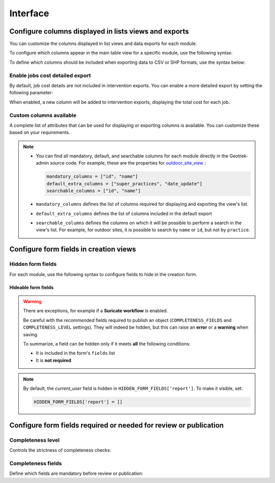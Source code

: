 .. _interface:

============
Interface
============

.. info::

  For a complete list of available parameters, refer to the default values in `geotrek/settings/base.py <https://github.com/GeotrekCE/Geotrek-admin/blob/master/geotrek/settings/base.py>`_.

Configure columns displayed in lists views and exports
--------------------------------------------------------

You can customize the columns displayed in list views and data exports for each module.

To configure which columns appear in the main table view for a specific module, use the following syntax:

.. md-tab-set::
    :name: module-view-list-columns-tabs

    .. md-tab-item:: Syntax

        .. code-block:: python

              COLUMNS_LISTS['<module>_view'] = ['list', 'of', 'columns']

    .. md-tab-item:: Example

         .. code-block:: python

              COLUMNS_LISTS['trek_view'] = [
              'structure',
              'departure',
              'arrival',
              'duration',
              'description_teaser',
              'description',
              'gear',
              'route',
              'difficulty',
              'ambiance',
              'access',
              'themes',
              'practice']

To define which columns should be included when exporting data to CSV or SHP formats, use the syntax below:

.. md-tab-set::
    :name: module-view-list-columns-export-tabs

    .. md-tab-item:: Syntax

        .. code-block:: python

              COLUMNS_LISTS['<module>_export'] = ['list', 'of', 'columns']

    .. md-tab-item:: Example

         .. code-block:: python

              COLUMNS_LISTS['outdoor_site_export'] = [
                    'structure',
                    'name',
                    'practice',
                    'description',
                    'description_teaser',
                    'ambiance',
                    'advice',
                    'accessibility',
                    'period',
                    'labels',
                    'themes',
                    'portal',
                    'source',
                    'information_desks',
                    'orientation',
                    'wind'
                ]

Enable jobs cost detailed export
~~~~~~~~~~~~~~~~~~~~~~~~~~~~~~~~~~~

By default, job cost details are not included in intervention exports. You can enable a more detailed export by setting the following parameter:

.. md-tab-set::
    :name: enable-job-costs-detailed-export-tabs

    .. md-tab-item:: Default configuration

            .. code-block:: python

                ENABLE_JOBS_COSTS_DETAILED_EXPORT = False
    .. md-tab-item:: Example

         .. code-block:: python

                ENABLE_JOBS_COSTS_DETAILED_EXPORT = True

When enabled, a new column will be added to intervention exports, displaying the total cost for each job.

Custom columns available
~~~~~~~~~~~~~~~~~~~~~~~~~

A complete list of attributes that can be used for displaying or exporting columns is available. You can customize these based on your requirements.

.. example:: List of available attributes for displaying
    :collapsible:

    ::

      COLUMNS_LISTS["path_view"] = [
          "length_2d",
          "valid",
          "structure",
          "visible",
          "min_elevation",
          "max_elevation",
          "date_update",
          "date_insert",
          "stake",
          "networks",
          "comments",
          "departure",
          "arrival",
          "comfort",
          "source",
          "usages",
          "draft",
          "trails",
          "uuid",
          "last_author",
          "creator",
          "authors",
      ]
      COLUMNS_LISTS["trail_view"] = [
          "departure",
          "arrival",
          "category",
          "length",
          "structure",
          "min_elevation",
          "max_elevation",
          "date_update",
          "length_2d",
          "date_insert",
          "comments",
          "uuid",
          "last_author",
          "creator",
          "authors",
      ]
      COLUMNS_LISTS["landedge_view"] = [
          "eid",
          "min_elevation",
          "max_elevation",
          "date_update",
          "length_2d",
          "date_insert",
          "owner",
          "agreement",
          "uuid",
          "last_author",
          "creator",
          "authors",
      ]
      COLUMNS_LISTS["circulationedge_view"] = [
          "eid",
          "min_elevation",
          "max_elevation",
          "date_update",
          "length_2d",
          "date_insert",
          "uuid",
          "last_author",
          "creator",
          "authors",
      ]
      COLUMNS_LISTS["physicaledge_view"] = [
          "eid",
          "date_insert",
          "date_update",
          "length",
          "length_2d",
          "min_elevation",
          "max_elevation",
          "uuid",
          "last_author",
          "creator",
          "authors",
      ]
      COLUMNS_LISTS["competenceedge_view"] = [
          "eid",
          "date_insert",
          "date_update",
          "length",
          "length_2d",
          "min_elevation",
          "max_elevation",
          "uuid",
          "last_author",
          "creator",
          "authors",
      ]
      COLUMNS_LISTS["infrastructure_view"] = [
          "condition",
          "cities",
          "structure",
          "type",
          "description",
          "accessibility",
          "date_update",
          "date_insert",
          "implantation_year",
          "usage_difficulty",
          "maintenance_difficulty",
          "published",
          "uuid",
          "eid",
          "provider",
          "access",
          "last_author",
          "creator",
          "authors",
      ]
      COLUMNS_LISTS["signage_view"] = [
          "code",
          "type",
          "condition",
          "structure",
          "description",
          "date_update",
          "date_insert",
          "implantation_year",
          "printed_elevation",
          "coordinates",
          "sealing",
          "access",
          "manager",
          "published",
          "uuid",
          "last_author",
          "creator",
          "authors",
      ]
      COLUMNS_LISTS["intervention_view"] = [
          "begin_date",
          "end_date",
          "type",
          "target",
          "status",
          "stake",
          "structure",
          "subcontracting",
          "status",
          "disorders",
          "length",
          "material_cost",
          "min_elevation",
          "max_elevation",
          "heliport_cost",
          "contractor_cost",
          "date_update",
          "date_insert",
          "description",
          "last_author",
          "creator",
          "authors",
      ]
      COLUMNS_LISTS["project_view"] = [
          "structure",
          "begin_year",
          "end_year",
          "constraint",
          "global_cost",
          "type",
          "date_update",
          "domain",
          "contractors",
          "project_owner",
          "project_manager",
          "founders",
          "date_insert",
          "comments",
          "last_author",
          "creator",
          "authors",
      ]
      COLUMNS_LISTS["trek_view"] = [
          "structure",
          "departure",
          "arrival",
          "duration",
          "description_teaser",
          "description",
          "gear",
          "route",
          "difficulty",
          "ambiance",
          "access",
          "accessibility_infrastructure",
          "advised_parking",
          "parking_location",
          "public_transport",
          "themes",
          "practice",
          "min_elevation",
          "max_elevation",
          "length_2d",
          "date_update",
          "date_insert",
          "accessibilities",
          "accessibility_advice",
          "accessibility_covering",
          "accessibility_exposure",
          "accessibility_level",
          "accessibility_signage",
          "accessibility_slope",
          "accessibility_width",
          "ratings_description",
          "ratings",
          "points_reference",
          "source",
          "reservation_system",
          "reservation_id",
          "portal",
          "uuid",
          "eid",
          "eid2",
          "provider",
          "last_author",
          "creator",
          "authors",
      ]
      COLUMNS_LISTS["poi_view"] = [
          "structure",
          "description",
          "type",
          "min_elevation",
          "date_update",
          "date_insert",
          "uuid",
          "last_author",
          "creator",
          "authors",
      ]
      COLUMNS_LISTS["service_view"] = [
          "structure",
          "min_elevation",
          "type",
          "length_2d",
          "date_update",
          "date_insert",
          "uuid",
          "last_author",
          "creator",
          "authors",
      ]
      COLUMNS_LISTS["touristic_content_view"] = [
          "structure",
          "description_teaser",
          "description",
          "category",
          "contact",
          "email",
          "website",
          "practical_info",
          "accessibility",
          "label_accessibility",
          "type1",
          "type2",
          "source",
          "reservation_system",
          "reservation_id",
          "date_update",
          "date_insert",
          "uuid",
          "eid",
          "provider"
          "last_author",
          "creator",
          "authors",
      ]
      COLUMNS_LISTS["touristic_event_view"] = [
          "structure",
          "themes",
          "description_teaser",
          "description",
          "meeting_point",
          "start_time",
          "end_time",
          "duration",
          "begin_date",
          "contact",
          "email",
          "website",
          "end_date",
          "organizers",
          "speaker",
          "type",
          "accessibility",
          "capacity",
          "portal",
          "source",
          "practical_info",
          "target_audience",
          "booking",
          "date_update",
          "date_insert",
          "uuid",
          "eid",
          "provider",
          "bookable",
          "cancelled",
          "cancellation_reason"
          "place",
          'preparation_duration',
          'intervention_duration',
          'price',
          "last_author",
          "creator",
          "authors",
      ]
      COLUMNS_LISTS["feedback_view"] = [
          "email",
          "comment",
          "activity",
          "category",
          "problem_magnitude",
          "status",
          "related_trek",
          "uuid",
          "eid",
          "external_eid",
          "locked",
          "origin"
          "date_update",
          "date_insert",
          "created_in_suricate",
          "last_updated_in_suricate",
          "current_user",
          "uses_timers",
          "provider",
          "last_author",
          "creator",
          "authors",
      ]
      COLUMNS_LISTS["sensitivity_view"] = [
          "structure",
          "species",
          "published",
          "publication_date",
          "contact",
          "pretty_period",
          "category",
          "pretty_practices",
          "description",
          "date_update",
          "date_insert",
          "last_author",
          "creator",
          "authors",
      ]
      COLUMNS_LISTS["outdoor_site_view"] = [
          "structure",
          "name",
          "practice",
          "description",
          "description_teaser",
          "ambiance",
          "advice",
          "accessibility",
          "period",
          "labels",
          "themes",
          "portal",
          "source",
          "information_desks",
          "web_links",
          "eid",
          "orientation",
          "wind",
          "ratings",
          "managers",
          "type",
          "description",
          "description_teaser",
          "ambiance",
          "period",
          "orientation",
          "wind",
          "labels",
          "themes",
          "portal",
          "source",
          "managers",
          "min_elevation",
          "date_insert",
          "date_update",
          "uuid",
          "last_author",
          "creator",
          "authors",
      ]
      COLUMNS_LISTS["outdoor_course_view"] = [
          "structure",
          "name",
          "parent_sites",
          "description",
          "advice",
          "equipment",
          "accessibility",
          "eid",
          "height",
          "ratings",
          "gear",
          "duration"
          "ratings_description",
          "type",
          "points_reference",
          "uuid",
          "last_author",
          "creator",
          "authors",
      ]

.. example:: List of available attributes for exporting
    :collapsible:

    ::

      COLUMNS_LISTS["path_export"] = [
          "structure",
          "valid",
          "visible",
          "name",
          "comments",
          "departure",
          "arrival",
          "comfort",
          "source",
          "stake",
          "usages",
          "networks",
          "date_insert",
          "date_update",
          "length_2d",
          "length",
          "ascent",
          "descent",
          "min_elevation",
          "max_elevation",
          "slope",
          "uuid",
          "last_author",
          "creator",
          "authors",
      ]
      COLUMNS_LISTS["trail_export"] = [
          "structure",
          "name",
          "comments",
          "departure",
          "arrival",
          "category",
          "certifications",
          "date_insert",
          "date_update",
          "cities",
          "districts",
          "areas",
          "length",
          "ascent",
          "descent",
          "min_elevation",
          "max_elevation",
          "slope",
          "uuid",
          "last_author",
          "creator",
          "authors",
      ]
      COLUMNS_LISTS["signagemanagementedge_export"] = [
          "eid",
          "date_insert",
          "date_update",
          "length",
          "length_2d",
          "min_elevation",
          "max_elevation",
          "uuid",
          "provider",
          "last_author",
          "creator",
          "authors",
      ]
      COLUMNS_LISTS["workmanagementedge_export"] = [
          "eid",
          "date_insert",
          "date_update",
          "length",
          "length_2d",
          "min_elevation",
          "max_elevation",
          "uuid",
          "last_author",
          "creator",
          "authors",
      ]
      COLUMNS_LISTS["landedge_export"] = [
          "eid",
          "land_type",
          "owner",
          "agreement",
          "date_insert",
          "date_update",
          "cities",
          "districts",
          "areas",
          "length",
          "length_2d",
          "ascent",
          "descent",
          "min_elevation",
          "max_elevation",
          "slope",
          "uuid",
          "last_author",
          "creator",
          "authors",
      ]
      COLUMNS_LISTS["circulationedge_export"] = [
          "eid",
          "circulation_type",
          "authorization_type",
          "date_insert",
          "date_update",
          "cities",
          "districts",
          "areas",
          "length",
          "length_2d",
          "ascent",
          "descent",
          "min_elevation",
          "max_elevation",
          "slope",
          "uuid",
          "last_author",
          "creator",
          "authors",
      ]
      COLUMNS_LISTS["physicaledge_export"] = [
          "eid",
          "physical_type",
          "date_insert",
          "date_update",
          "cities",
          "districts",
          "areas",
          "length",
          "length_2d",
          "ascent",
          "descent",
          "min_elevation",
          "max_elevation",
          "slope",
          "uuid",
          "last_author",
          "creator",
          "authors",
      ]
      COLUMNS_LISTS["competenceedge_export"] = [
          "eid",
          "organization",
          "date_insert",
          "date_update",
          "cities",
          "districts",
          "areas",
          "length",
          "length_2d",
          "ascent",
          "descent",
          "min_elevation",
          "max_elevation",
          "slope",
          "uuid",
          "last_author",
          "creator",
          "authors",
      ]
      COLUMNS_LISTS["signagemanagementedge_export"] = [
          "eid",
          "organization",
          "date_insert",
          "date_update",
          "cities",
          "districts",
          "areas",
          "length",
          "length_2d",
          "ascent",
          "descent",
          "min_elevation",
          "max_elevation",
          "slope",
          "uuid",
          "last_author",
          "creator",
          "authors",
      ]
      COLUMNS_LISTS["workmanagementedge_export"] = [
          "eid",
          "organization",
          "date_insert",
          "date_update",
          "cities",
          "districts",
          "areas",
          "length",
          "length_2d",
          "ascent",
          "descent",
          "min_elevation",
          "max_elevation",
          "slope",
          "uuid",
          "last_author",
          "creator",
          "authors",
      ]
      COLUMNS_LISTS["infrastructure_export"] = [
          "name",
          "type",
          "condition",
          "access",
          "description",
          "accessibility",
          "implantation_year",
          "published",
          "publication_date",
          "structure",
          "date_insert",
          "date_update",
          "cities",
          "districts",
          "areas",
          "ascent",
          "descent",
          "min_elevation",
          "max_elevation",
          "slope",
          "usage_difficulty",
          "maintenance_difficulty"
          "uuid",
          "eid",
          "provider",
          "last_author",
          "creator",
          "authors",
      ]
      COLUMNS_LISTS["signage_export"] = [
          "structure",
          "name",
          "code",
          "type",
          "condition",
          "description",
          "implantation_year",
          "published",
          "date_insert",
          "date_update",
          "cities",
          "districts",
          "areas",
          "lat_value",
          "lng_value",
          "printed_elevation",
          "sealing",
          "access",
          "manager",
          "length",
          "ascent",
          "descent",
          "min_elevation",
          "max_elevation",
          "uuid",
          "eid",
          "provider",
          "last_author",
          "creator",
          "authors",
      ]
      COLUMNS_LISTS["intervention_export"] = [
          "name",
          "begin_date",
          "end_date",
          "type",
          "target",
          "status",
          "stake",
          "disorders",
          "total_manday",
          "project",
          "subcontracting",
          "width",
          "height",
          "length",
          "area",
          "structure",
          "description",
          "date_insert",
          "date_update",
          "material_cost",
          "heliport_cost",
          "contractor_cost",
          "total_cost_mandays",
          "total_cost",
          "cities",
          "districts",
          "areas",
          "length",
          "ascent",
          "descent",
          "min_elevation",
          "max_elevation",
          "slope",
          "last_author",
          "creator",
          "authors",
      ]
      COLUMNS_LISTS["project_export"] = [
          "structure",
          "name",
          "period",
          "type",
          "domain",
          "constraint",
          "global_cost",
          "interventions",
          "interventions_total_cost",
          "comments",
          "contractors",
          "project_owner",
          "project_manager",
          "founders",
          "date_insert",
          "date_update",
          "cities",
          "districts",
          "areas",
          "last_author",
          "creator",
          "authors",
      ]
      COLUMNS_LISTS["trek_export"] = [
          "eid",
          "eid2",
          "structure",
          "name",
          "departure",
          "arrival",
          "duration",
          "duration_pretty",
          "description",
          "description_teaser",
          "gear",
          "networks",
          "advice",
          "ambiance",
          "difficulty",
          "information_desks",
          "themes",
          "practice",
          "accessibilities",
          "accessibility_advice",
          "accessibility_covering",
          "accessibility_exposure",
          "accessibility_level",
          "accessibility_signage",
          "accessibility_slope",
          "accessibility_width",
          "ratings_description",
          "ratings",
          "access",
          "route",
          "public_transport",
          "advised_parking",
          "web_links",
          "labels",
          "accessibility_infrastructure",
          "parking_location",
          "points_reference",
          "children",
          "parents",
          "pois",
          "review",
          "published",
          "publication_date",
          "date_insert",
          "date_update",
          "cities",
          "districts",
          "areas",
          "source",
          "portal",
          "length_2d",
          "length",
          "ascent",
          "descent",
          "min_elevation",
          "max_elevation",
          "slope",
          "uuid",
          "provider",
          "last_author",
          "creator",
          "authors",
      ]
      COLUMNS_LISTS["poi_export"] = [
          "structure",
          "eid",
          "name",
          "type",
          "description",
          "treks",
          "review",
          "published",
          "publication_date",
          "structure",
          "date_insert",
          "date_update",
          "cities",
          "districts",
          "areas",
          "length",
          "ascent",
          "descent",
          "min_elevation",
          "max_elevation",
          "slope",
          "uuid",
          "last_author",
          "creator",
          "authors",
      ]
      COLUMNS_LISTS["service_export"] = [
          "eid",
          "type",
          "length",
          "ascent",
          "descent",
          "min_elevation",
          "max_elevation",
          "slope",
          "uuid",
          "last_author",
          "creator",
          "authors",
      ]
      COLUMNS_LISTS["dive_export"] = [
          "eid",
          "structure",
          "name",
          "departure",
          "description",
          "description_teaser",
          "advice",
          "difficulty",
          "levels",
          "themes",
          "practice",
          "disabled_sport",
          "published",
          "publication_date",
          "date_insert",
          "date_update",
          "areas",
          "source",
          "portal",
          "review",
          "uuid",
          "last_author",
          "creator",
          "authors",
      ]
      COLUMNS_LISTS["touristic_content_export"] = [
          "structure",
          "eid",
          "name",
          "category",
          "type1",
          "type2",
          "description_teaser",
          "description",
          "themes",
          "contact",
          "email",
          "website",
          "practical_info",
          "accessibility",
          "label_accessibility",
          "review",
          "published",
          "publication_date",
          "source",
          "portal",
          "date_insert",
          "date_update",
          "cities",
          "districts",
          "areas",
          "approved",
          "uuid",
          "provider",
          "last_author",
          "creator",
          "authors",
      ]
      COLUMNS_LISTS["touristic_event_export"] = [
          "structure",
          "eid",
          "name",
          "type",
          "description_teaser",
          "description",
          "themes",
          "begin_date",
          "end_date",
          "duration",
          "meeting_point",
          "start_time",
          "end_time",
          "contact",
          "email",
          "website",
          "organizers",
          "speaker",
          "accessibility",
          "capacity",
          "booking",
          "target_audience",
          "practical_info",
          "date_insert",
          "date_update",
          "source",
          "portal",
          "review",
          "published",
          "publication_date",
          "cities",
          "districts",
          "areas",
          "approved",
          "uuid",
          "provider",
          "bookable",
          "cancelled",
          "cancellation_reason"
          "place",
          'preparation_duration',
          'intervention_duration',
          'price',
          "last_author",
          "creator",
          "authors",
      ]
      COLUMNS_LISTS["feedback_export"] = [
          "comment",
          "activity",
          "category",
          "problem_magnitude",
          "status",
          "related_trek",
          "uuid",
          "eid",
          "external_eid",
          "locked",
          "origin"
          "date_update",
          "date_insert",
          "created_in_suricate",
          "last_updated_in_suricate",
          "current_user",
          "assigned_handler",
          "uses_timers",
          "provider",
          "last_author",
          "creator",
          "authors",
      ]
      COLUMNS_LISTS["sensitivity_export"] = [
          "species",
          "published",
          "description",
          "contact",
          "pretty_period",
          "pretty_practices",
          "last_author",
          "creator",
          "authors",
      ]
      COLUMNS_LISTS["outdoor_site_export"] = [
          "structure",
          "name",
          "practice",
          "description",
          "description_teaser",
          "ambiance",
          "advice",
          "accessibility",
          "period",
          "information_desks",
          "web_links",
          "eid",
          "ratings",
          "type",
          "description",
          "description_teaser",
          "ambiance",
          "period",
          "orientation",
          "wind",
          "labels",
          "themes",
          "portal",
          "source",
          "managers",
          "min_elevation",
          "date_insert",
          "date_update",
          "uuid",
          "last_author",
          "creator",
          "authors",
      ]
      COLUMNS_LISTS["outdoor_course_export"] = [
          "structure",
          "name",
          "parent_sites",
          "description",
          "advice",
          "equipment",
          "accessibility",
          "eid",
          "height",
          "ratings",
          "gear",
          "duration"
          "ratings_description",
          "type",
          "points_reference",
          "uuid",
          "last_author",
          "creator",
          "authors",
      ]

.. note::
  
  - You can find all mandatory, default, and searchable columns for each module directly in the Geotrek-admin source code. For example, these are the properties for `outdoor_site_view <https://github.com/GeotrekCE/Geotrek-admin/blob/master/geotrek/outdoor/views.py#L35>`_ :

    .. code-block:: python

      mandatory_columns = ["id", "name"]
      default_extra_columns = ["super_practices", "date_update"]
      searchable_columns = ["id", "name"]

  - ``mandatory_columns`` defines the list of columns required for displaying and exporting the view's list.
  - ``default_extra_columns`` defines the list of columns included in the default export
  - ``searchable_columns`` defines the columns on which it will be possible to perform a search in the view's list. For example, for outdoor sites, it is possible to search by ``name`` or ``id``, but not by ``practice``.



Configure form fields in creation views
-----------------------------------------

Hidden form fields
~~~~~~~~~~~~~~~~~~~~

For each module, use the following syntax to configure fields to hide in the creation form.

.. md-tab-set::
    :name: module-view-hidden-columns-export-tabs

    .. md-tab-item:: Syntax

        .. code-block:: python

              HIDDEN_FORM_FIELDS['<module>'] = ['list', 'of', 'fields']

    .. md-tab-item:: Example

         .. code-block:: python

              HIDDEN_FORM_FIELDS['signage'] = [
                      'condition',
                      'description',
                      'implantation_year',
                      'code'
                  ]

Hideable form fields
^^^^^^^^^^^^^^^^^^^^^

.. warning::

   There are exceptions, for example if a **Suricate workflow** is enabled.

   Be careful with the *recommended* fields required to publish an object 
   (``COMPLETENESS_FIELDS`` and ``COMPLETENESS_LEVEL`` settings).  
   They will indeed be hidden, but this can raise an **error** or a **warning** when saving.

   To summarize, a field can be hidden only if it meets **all** the following conditions:

   - It is included in the form's ``fields`` list  
   - It is **not required**  

.. example:: Exhaustive list of form fields hideable in each module
    :collapsible:

    ::

      HIDDEN_FORM_FIELDS["path"] = [
          "name",
          "stake",
          "comfort",
          "departure",
          "arrival",
          "comments",
          "source",
          "networks",
          "usages",
          "valid",
          "draft",
          "reverse_geom",
      ]
      HIDDEN_FORM_FIELDS["trek"] = [
          "labels",
          "duration",
          "difficulty",
          "route",
          "points_reference",
          "parking_location",
          "themes",
          "networks",
          "practice",
          "accessibilities",
          "accessibility_level",
          "information_desks",
          "source",
          "portal",
          "children_trek",
          "eid",
          "eid2",
          "reservation_system",
          "reservation_id",
          "pois_excluded",
          "hidden_ordered_children",
          "accessibility_width",
          "departure",
          "ambiance",
          "accessibility_covering",
          "accessibility_infrastructure",
          "advised_parking",
          "published",
          "accessibility_slope",
          "advice",
          "arrival",
          "ratings_description",
          "access",
          "public_transport",
          "description_teaser",
          "accessibility_exposure",
          "description",
          "accessibility_signage",
          "gear",
          "accessibility_advice",
      ]
      HIDDEN_FORM_FIELDS["trail"] = [
          "category",
          "departure",
          "arrival",
          "comments",
      ]
      HIDDEN_FORM_FIELDS["landedge"] = [
          "owner",
          "agreement",
      ]
      HIDDEN_FORM_FIELDS["infrastructure"] = [
          "access",
          "implantation_year",
          "maintenance_difficulty",
          "usage_difficulty",
          "conditions",
          "published",
          "description",
          "accessibility",
      ]
      HIDDEN_FORM_FIELDS["signage"] = [
          "access",
          "implantation_year",
          "code",
          "conditions",
          "printed_elevation",
          "manager",
          "sealing",
          "published",
          "description",
      ]
      HIDDEN_FORM_FIELDS["blade"] = [
          "conditions",
          "color",
      ]
      HIDDEN_FORM_FIELDS["intervention"] = [
          "end_date",
          "disorders",
          "type",
          "description",
          "subcontracting",
          "length",
          "width",
          "height",
          "stake",
          "project",
          "contractors",
          "access",
          "material_cost",
          "heliport_cost",
          "contractor_cost",
      ]
      HIDDEN_FORM_FIELDS["project"] = [
          "type",
          "domain",
          "end_year",
          "constraint",
          "global_cost",
          "comments",
          "project_owner",
          "project_manager",
          "contractors",
      ]
      HIDDEN_FORM_FIELDS["site"] = [
          "practice",
          "labels",
          "themes",
          "portal",
          "source",
          "information_desks",
          "web_links",
          "type",
          "parent",
          "eid",
          "orientation",
          "wind",
          "managers",
          "pois_excluded",
          "ambiance",
          "published",
          "accessibility",
          "period",
          "description",
          "description_teaser",
          "advice",
      ]
      HIDDEN_FORM_FIELDS["course"] = [
          "type",
          "duration",
          "pois_excluded",
          "points_reference",
          "height",
          "eid",
          "children_course",
          "hidden_ordered_children",
          "gear",
          "published",
          "accessibility",
          "description",
          "advice",
          "ratings_description",
          "equipment",
      ]
      HIDDEN_FORM_FIELDS["poi"] = [
          "eid",
          "published",
          "description",
      ]
      HIDDEN_FORM_FIELDS["service"] = [
          "eid",
      ]
      HIDDEN_FORM_FIELDS["touristic_event"] = [
          "place",
          "themes",
          "end_date",
          "duration",
          "start_time",
          "end_time",
          "contact",
          "email",
          "website",
          "organizers",
          "speaker",
          "type",
          "capacity",
          "approved",
          "source",
          "portal",
          "eid",
          "bookable",
          "cancelled",
          "cancellation_reason",
          "preparation_duration",
          "intervention_duration",
          "price",
          "practical_info",
          "published",
          "meeting_point",
          "target_audience",
          "accessibility",
          "description",
          "description_teaser",
          "booking",
      ]
      HIDDEN_FORM_FIELDS["touristic_content"] = [
          "type1",
          "type2",
          "themes",
          "contact",
          "email",
          "website",
          "label_accessibility",
          "approved",
          "source",
          "portal",
          "eid",
          "reservation_system",
          "reservation_id",
          "practical_info",
          "published",
          "accessibility",
          "description",
          "description_teaser",
      ]
      HIDDEN_FORM_FIELDS["report"] = [
          "email",
          "comment",
          "activity",
          "category",
          "problem_magnitude",
          "related_trek",
          "status",
          "current_user",
          "uses_timers",
      ]
      HIDDEN_FORM_FIELDS["sensitivity_species"] = [
          "published",
          "contact",
          "description",
      ]
      HIDDEN_FORM_FIELDS["sensitivity_regulatory"] = [
          "elevation",
          "published",
          "contact",
          "pictogram",
          "rules",
          "period01",
          "period02",
          "period03",
          "period04",
          "period05",
          "period06",
          "period07",
          "period08",
          "period09",
          "period10",
          "period11",
          "period12",
          "url",
          "description",
      ]

.. note::

  By default, the *current_user* field is hidden in ``HIDDEN_FORM_FIELDS['report']``. To make it visible, set:

  .. code-block:: python

    HIDDEN_FORM_FIELDS['report'] = []

Configure form fields required or needed for review or publication
-------------------------------------------------------------------

Completeness level
~~~~~~~~~~~~~~~~~~~

Controls the strictness of completeness checks:

.. md-tab-set::
    :name: completeness-checks-tabs

    .. md-tab-item:: Default configuration

        .. code-block:: python

              COMPLETENESS_LEVEL = 'warning'

    .. md-tab-item:: Example

         .. code-block:: python

              COMPLETENESS_LEVEL = 'error_on_publication'

.. info::

  Set ``error_on_publication`` to avoid publication without completeness fields and ``error_on_review`` if you want this fields to be required before sending to review.


Completeness fields
~~~~~~~~~~~~~~~~~~~~~

Define which fields are mandatory before review or publication:

.. md-tab-set::
    :name: completeness-fields-tabs

    .. md-tab-item:: Default configuration

        .. code-block:: python

              COMPLETENESS_FIELDS = {
              'trek': ['practice', 'departure', 'duration', 'difficulty', 'description_teaser'],
              'dive': ['practice', 'difficulty', 'description_teaser'],
              }

    .. md-tab-item:: Example

         .. code-block:: python

              COMPLETENESS_FIELDS = {
              'trek': ['practice', 'departure', 'duration', 'difficulty', 'description_teaser'],
              'signage': ['code', 'type', 'condition','description','sealing'],
              'intervention': ['begin_date', 'end_date', 'status','material_cost','description'],
              }




